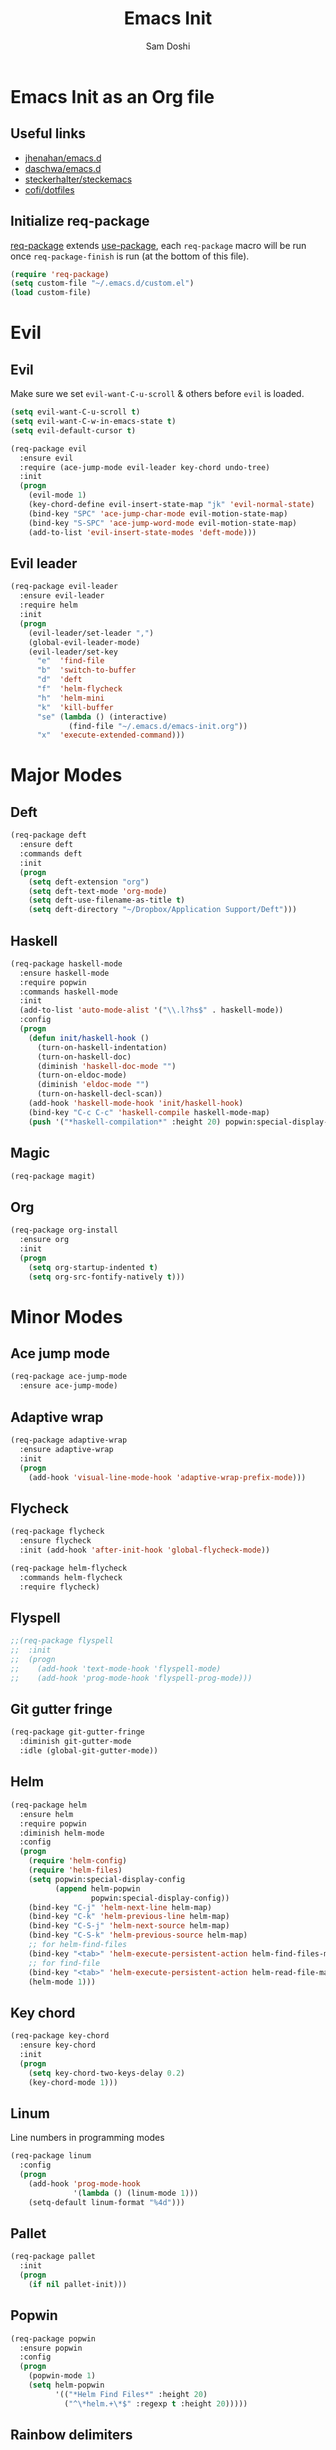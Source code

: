 #+TITLE: Emacs Init
#+AUTHOR: Sam Doshi
#+EMAIL: sam@metal-fish.co.uk

* Emacs Init as an Org file
** Useful links
- [[https://github.com/jhenahan/emacs.d/blob/master/emacs-init.org][jhenahan/emacs.d]]
- [[https://github.com/daschwa/dotfiles/blob/master/emacs.d/emacs-init.org][daschwa/emacs.d]]
- [[https://github.com/steckerhalter/steckemacs/blob/master/steckemacs.org][steckerhalter/steckemacs]]
- [[https://github.com/cofi/dotfiles/tree/master/emacs.d/config][cofi/dotfiles]]

** Initialize req-package
[[https://github.com/edvorg/req-package][req-package]] extends [[https://github.com/jwiegley/use-package][use-package]], each =req-package= macro will be run once =req-package-finish= is run (at the bottom of this file).
#+BEGIN_SRC emacs-lisp
(require 'req-package)
(setq custom-file "~/.emacs.d/custom.el")
(load custom-file)
 #+END_SRC

* Evil
** Evil
Make sure we set =evil-want-C-u-scroll= & others before =evil= is loaded.
#+BEGIN_SRC emacs-lisp
(setq evil-want-C-u-scroll t)
(setq evil-want-C-w-in-emacs-state t)
(setq evil-default-cursor t)
#+END_SRC
#+BEGIN_SRC emacs-lisp
(req-package evil
  :ensure evil
  :require (ace-jump-mode evil-leader key-chord undo-tree)
  :init
  (progn
    (evil-mode 1)
    (key-chord-define evil-insert-state-map "jk" 'evil-normal-state)
    (bind-key "SPC" 'ace-jump-char-mode evil-motion-state-map)
    (bind-key "S-SPC" 'ace-jump-word-mode evil-motion-state-map)
    (add-to-list 'evil-insert-state-modes 'deft-mode)))
#+END_SRC

** Evil leader
#+BEGIN_SRC emacs-lisp
(req-package evil-leader
  :ensure evil-leader
  :require helm
  :init
  (progn
    (evil-leader/set-leader ",")
    (global-evil-leader-mode)
    (evil-leader/set-key
      "e"  'find-file
      "b"  'switch-to-buffer
      "d"  'deft
      "f"  'helm-flycheck
      "h"  'helm-mini
      "k"  'kill-buffer
      "se" (lambda () (interactive)
             (find-file "~/.emacs.d/emacs-init.org"))
      "x"  'execute-extended-command)))
#+END_SRC

* Major Modes
** Deft
#+BEGIN_SRC emacs-lisp
(req-package deft
  :ensure deft
  :commands deft
  :init
  (progn
    (setq deft-extension "org")
    (setq deft-text-mode 'org-mode)
    (setq deft-use-filename-as-title t)
    (setq deft-directory "~/Dropbox/Application Support/Deft")))
#+END_SRC

** Haskell
#+BEGIN_SRC emacs-lisp
(req-package haskell-mode
  :ensure haskell-mode
  :require popwin
  :commands haskell-mode
  :init
  (add-to-list 'auto-mode-alist '("\\.l?hs$" . haskell-mode))
  :config
  (progn
    (defun init/haskell-hook ()
      (turn-on-haskell-indentation)
      (turn-on-haskell-doc)
      (diminish 'haskell-doc-mode "")
      (turn-on-eldoc-mode)
      (diminish 'eldoc-mode "")
      (turn-on-haskell-decl-scan))
    (add-hook 'haskell-mode-hook 'init/haskell-hook)
    (bind-key "C-c C-c" 'haskell-compile haskell-mode-map)
    (push '("*haskell-compilation*" :height 20) popwin:special-display-config)))
#+END_SRC
** Magic
#+BEGIN_SRC emacs-lisp
(req-package magit)
#+END_SRC
** Org
#+BEGIN_SRC emacs-lisp
(req-package org-install
  :ensure org
  :init
  (progn
    (setq org-startup-indented t)
    (setq org-src-fontify-natively t)))
#+END_SRC

* Minor Modes
** Ace jump mode
#+BEGIN_SRC emacs-lisp
(req-package ace-jump-mode
  :ensure ace-jump-mode)
#+END_SRC
** Adaptive wrap
#+BEGIN_SRC emacs-lisp
(req-package adaptive-wrap
  :ensure adaptive-wrap
  :init
  (progn
    (add-hook 'visual-line-mode-hook 'adaptive-wrap-prefix-mode)))
#+END_SRC

** Flycheck
#+BEGIN_SRC emacs-lisp
(req-package flycheck
  :ensure flycheck
  :init (add-hook 'after-init-hook 'global-flycheck-mode))
#+END_SRC

#+BEGIN_SRC emacs-lisp
(req-package helm-flycheck
  :commands helm-flycheck
  :require flycheck)
#+END_SRC

** Flyspell
#+BEGIN_SRC emacs-lisp
;;(req-package flyspell
;;  :init
;;  (progn
;;    (add-hook 'text-mode-hook 'flyspell-mode)
;;    (add-hook 'prog-mode-hook 'flyspell-prog-mode)))
#+END_SRC

** Git gutter fringe
#+BEGIN_SRC emacs-lisp
(req-package git-gutter-fringe
  :diminish git-gutter-mode
  :idle (global-git-gutter-mode))
#+END_SRC
** Helm
#+BEGIN_SRC emacs-lisp
(req-package helm
  :ensure helm
  :require popwin
  :diminish helm-mode
  :config
  (progn
    (require 'helm-config)
    (require 'helm-files)
    (setq popwin:special-display-config
          (append helm-popwin
                  popwin:special-display-config))
    (bind-key "C-j" 'helm-next-line helm-map)
    (bind-key "C-k" 'helm-previous-line helm-map)
    (bind-key "C-S-j" 'helm-next-source helm-map)
    (bind-key "C-S-k" 'helm-previous-source helm-map)
    ;; for helm-find-files
    (bind-key "<tab>" 'helm-execute-persistent-action helm-find-files-map)
    ;; for find-file
    (bind-key "<tab>" 'helm-execute-persistent-action helm-read-file-map)
    (helm-mode 1)))
#+END_SRC

** Key chord
#+BEGIN_SRC emacs-lisp
(req-package key-chord
  :ensure key-chord
  :init
  (progn
    (setq key-chord-two-keys-delay 0.2)
    (key-chord-mode 1)))
#+END_SRC

** Linum
Line numbers in programming modes
#+BEGIN_SRC emacs-lisp
(req-package linum
  :config
  (progn
    (add-hook 'prog-mode-hook
              '(lambda () (linum-mode 1)))
    (setq-default linum-format "%4d")))
#+END_SRC

** Pallet
#+BEGIN_SRC emacs-lisp
(req-package pallet
  :init
  (progn
    (if nil pallet-init)))
#+END_SRC

** Popwin
#+BEGIN_SRC emacs-lisp
(req-package popwin
  :ensure popwin
  :config
  (progn
    (popwin-mode 1)
    (setq helm-popwin
          '(("*Helm Find Files*" :height 20)
            ("^\*helm.+\*$" :regexp t :height 20)))))
#+END_SRC

** Rainbow delimiters
#+BEGIN_SRC emacs-lisp
(req-package rainbow-delimiters
  :ensure rainbow-delimiters
  :commands rainbow-delimiters-mode)
#+END_SRC

** Rainbow blocks
Probably want to customise the colours used by solarized for this mode.
#+BEGIN_SRC emacs-lisp
(req-package rainbow-blocks
  :ensure rainbow-blocks
  :commands rainbow-blocks-mode)
#+END_SRC

** Undo tree
#+BEGIN_SRC emacs-lisp
(req-package undo-tree
  :ensure undo-tree
  :diminish ""
  :init
  (progn
    (global-undo-tree-mode)))
#+END_SRC
** Whitespace
#+BEGIN_SRC emacs-lisp
    (req-package whitespace
      :diminish global-whitespace-mode
      :init
      (setq whitespace-style (quote (face tabs newline trailing tab-mark)))
      (global-whitespace-mode 1))
#+END_SRC

* GUI
** Theme
Use solarized
#+BEGIN_SRC emacs-lisp
(req-package solarized-theme
  :ensure solarized-theme
  :init
  (progn
    (setq solarized-distinct-fringe-background t)
    (setq solarized-use-more-italic t)
    (setq solarized-use-variable-pitch nil)
    (load-theme 'solarized-dark t)))
#+END_SRC

Fonts
#+BEGIN_SRC emacs-lisp
(set-face-attribute 'default nil :height 140)
#+END_SRC

** Other GUI settings
Disable toolbar and scrollbar
#+BEGIN_SRC emacs-lisp
(when (fboundp 'tool-bar-mode) (tool-bar-mode -1))
(when (fboundp 'scroll-bar-mode) (scroll-bar-mode -1))
#+END_SRC

Only display the menu bar when on a GUI
#+BEGIN_SRC emacs-lisp
(unless (display-graphic-p) (menu-bar-mode -1))
#+END_SRC

Be quiet
#+BEGIN_SRC emacs-lisp
(setq inhibit-splash-screen t)
(setq inhibit-startup-echo-area-message t)
(setq inhibit-startup-message t)
#+END_SRC

Change buffer font sizes with Super-{-=0}
#+BEGIN_SRC emacs-lisp
(setq text-scale-mode-step 1.1)
(bind-key "s-=" '(lambda () (interactive) (text-scale-increase 1)))
(bind-key "s--" '(lambda () (interactive) (text-scale-decrease 1)))
(bind-key "s-0" '(lambda () (interactive) (text-scale-set 0)))
#+END_SRC

Change frame font sizes with Super-Shift-{-=}
#+BEGIN_SRC emacs-lisp
(defun init/change-frame-font-height (delta)
  (let ((current-height (face-attribute 'default :height)))
    (set-face-attribute 'default
                        (selected-frame)
                        :height (+ current-height delta))))
(bind-key "s-+" '(lambda () (interactive) (init/change-frame-font-height +10)))
(bind-key "s-_" '(lambda () (interactive) (init/change-frame-font-height -10)))
#+END_SRC

Go into full screen with Super-F
#+BEGIN_SRC emacs-lisp
(bind-key "s-F" 'toggle-frame-fullscreen)
#+END_SRC

* Other settings
** Tab behaviour
#+BEGIN_SRC emacs-lisp
(setq-default indent-tabs-mode nil)
(electric-indent-mode 1)
#+END_SRC

** Visual lines
#+BEGIN_SRC emacs-lisp
(setq-default visual-line-fringe-indicators '(left-curly-arrow right-curly-arrow))
(add-hook 'text-mode-hook 'turn-on-visual-line-mode)
(add-hook 'prog-mode-hook 'turn-on-visual-line-mode)
(diminish 'visual-line-mode "")
#+END_SRC
** # on a Mac
Insert a # with Option-3 on a Mac
#+BEGIN_SRC emacs-lisp
(defun insert-pound ()
  "Inserts a pound into the buffer"
  (insert "#"))

(bind-key* "M-3" '(lambda()(interactive)(insert-pound)))
#+END_SRC

** Path from shell on a Mac
#+BEGIN_SRC emacs-lisp
(req-package exec-path-from-shell
  :init
  (when (memq window-system '(mac ns))
    (exec-path-from-shell-initialize)))
#+END_SRC

** Backups and autosave files
Place them in the tmp directory
#+BEGIN_SRC emacs-lisp
(req-package files
  :init
  (progn
    (setq backup-directory-alist
          `((".*" . ,temporary-file-directory)))
    (setq auto-save-file-name-transforms
          `((".*" ,temporary-file-directory t)))))
#+END_SRC

** Scratch buffer
#+BEGIN_SRC emacs-lisp
(setq initial-scratch-message nil)
#+END_SRC

* Fulfill requirements
#+BEGIN_SRC emacs-lisp
(req-package-finish)
#+END_SRC
